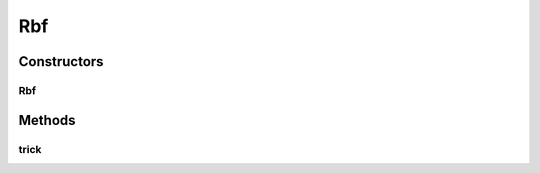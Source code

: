 .. java:import:: mmlib4j.models.datastruct Matrix

Rbf
===

.. java:package:: mmlib4j.models.svm.kernels
   :noindex:

.. java:type:: public class Rbf implements Kernel

Constructors
------------
Rbf
^^^

.. java:constructor:: public Rbf(double gamma)
   :outertype: Rbf

Methods
-------
trick
^^^^^

.. java:method:: @Override public Matrix trick(Matrix x, Matrix vectors)
   :outertype: Rbf

